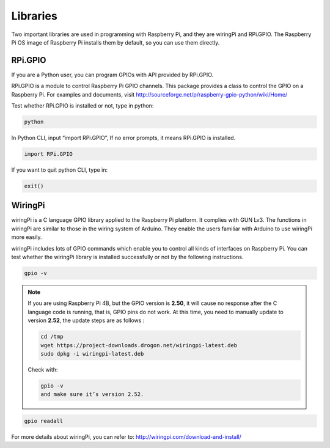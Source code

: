 Libraries
=========

Two important libraries are used in programming with Raspberry Pi, and
they are wiringPi and RPi.GPIO. The Raspberry Pi OS image of Raspberry
Pi installs them by default, so you can use them directly.

**RPi.GPIO**
------------

If you are a Python user, you can program GPIOs with API provided by
RPi.GPIO.

RPi.GPIO is a module to control Raspberry Pi GPIO channels. This package
provides a class to control the GPIO on a Raspberry Pi. For examples and
documents, visit
http://sourceforge.net/p/raspberry-gpio-python/wiki/Home/

Test whether RPi.GPIO is installed or not, type in python:

.. code-block::

    python

.. image:: media/image89.png
   :width: 800

In Python CLI, input “import RPi.GPIO”, If no error prompts, it means
RPi.GPIO is installed.

.. code-block::

    import RPi.GPIO

.. image:: media/image90.png
   :width: 800

If you want to quit python CLI, type in:

.. code-block::

    exit()

.. image:: media/image91.png
   :width: 6.66667in
   :height: 0.375in

**WiringPi** 
------------

wiringPi is a C language GPIO library applied to the Raspberry Pi
platform. It complies with GUN Lv3. The functions in wiringPi are
similar to those in the wiring system of Arduino. They enable the users
familiar with Arduino to use wiringPi more easily.

wiringPi includes lots of GPIO commands which enable you to control all
kinds of interfaces on Raspberry Pi. You can test whether the wiringPi
library is installed successfully or not by the following instructions.

.. code-block::

    gpio -v

.. image:: media/image92.png
   :width: 5.29167in
   :height: 1.84375in

.. note::
    If you are using Raspberry Pi 4B, but the GPIO version is **2.50**, it
    will cause no response after the C language code is running, that is,
    GPIO pins do not work. At this time, you need to manually update to
    version **2.52**, the update steps are as follows :

    .. code-block::
	
        cd /tmp
        wget https://project-downloads.drogon.net/wiringpi-latest.deb
        sudo dpkg -i wiringpi-latest.deb

    Check with:

    .. code-block::
	
        gpio -v
        and make sure it’s version 2.52.

.. code-block::

    gpio readall

.. image:: media/image93.png
   :alt: 图片2
   :width: 600

For more details about wiringPi, you can refer to:
http://wiringpi.com/download-and-install/